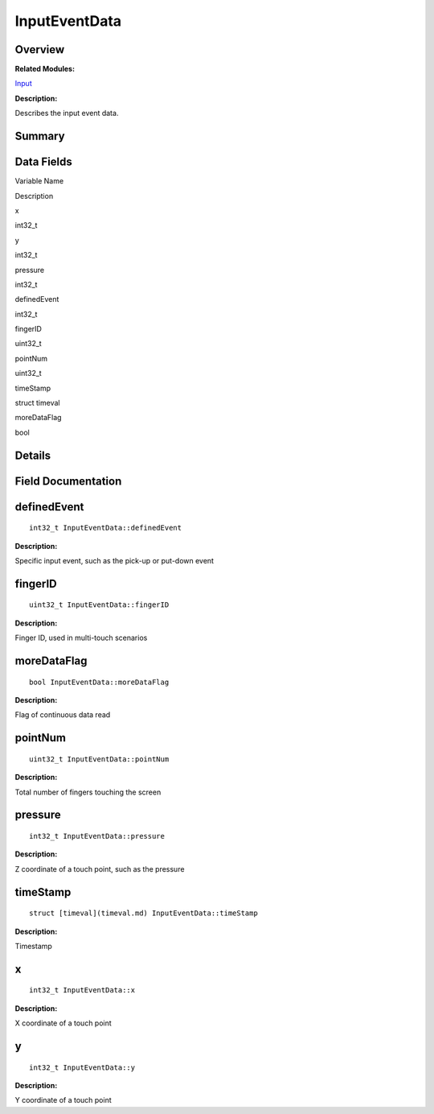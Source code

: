 InputEventData
==============

**Overview**\ 
--------------

**Related Modules:**

`Input <input.md>`__

**Description:**

Describes the input event data.

**Summary**\ 
-------------

Data Fields
-----------

.. raw:: html

   <table>

.. raw:: html

   <thead align="left">

.. raw:: html

   <tr id="row1245092295093530">

.. raw:: html

   <th class="cellrowborder" valign="top" width="50%" id="mcps1.1.3.1.1">

.. raw:: html

   <p id="p648238904093530">

Variable Name

.. raw:: html

   </p>

.. raw:: html

   </th>

.. raw:: html

   <th class="cellrowborder" valign="top" width="50%" id="mcps1.1.3.1.2">

.. raw:: html

   <p id="p609451279093530">

Description

.. raw:: html

   </p>

.. raw:: html

   </th>

.. raw:: html

   </tr>

.. raw:: html

   </thead>

.. raw:: html

   <tbody>

.. raw:: html

   <tr id="row1416202259093530">

.. raw:: html

   <td class="cellrowborder" valign="top" width="50%" headers="mcps1.1.3.1.1 ">

.. raw:: html

   <p id="p1544442231093530">

x

.. raw:: html

   </p>

.. raw:: html

   </td>

.. raw:: html

   <td class="cellrowborder" valign="top" width="50%" headers="mcps1.1.3.1.2 ">

.. raw:: html

   <p id="p612876118093530">

int32_t

.. raw:: html

   </p>

.. raw:: html

   </td>

.. raw:: html

   </tr>

.. raw:: html

   <tr id="row897577359093530">

.. raw:: html

   <td class="cellrowborder" valign="top" width="50%" headers="mcps1.1.3.1.1 ">

.. raw:: html

   <p id="p1087343739093530">

y

.. raw:: html

   </p>

.. raw:: html

   </td>

.. raw:: html

   <td class="cellrowborder" valign="top" width="50%" headers="mcps1.1.3.1.2 ">

.. raw:: html

   <p id="p1711931850093530">

int32_t

.. raw:: html

   </p>

.. raw:: html

   </td>

.. raw:: html

   </tr>

.. raw:: html

   <tr id="row1744081519093530">

.. raw:: html

   <td class="cellrowborder" valign="top" width="50%" headers="mcps1.1.3.1.1 ">

.. raw:: html

   <p id="p1556355872093530">

pressure

.. raw:: html

   </p>

.. raw:: html

   </td>

.. raw:: html

   <td class="cellrowborder" valign="top" width="50%" headers="mcps1.1.3.1.2 ">

.. raw:: html

   <p id="p1386483932093530">

int32_t

.. raw:: html

   </p>

.. raw:: html

   </td>

.. raw:: html

   </tr>

.. raw:: html

   <tr id="row901679160093530">

.. raw:: html

   <td class="cellrowborder" valign="top" width="50%" headers="mcps1.1.3.1.1 ">

.. raw:: html

   <p id="p1102376331093530">

definedEvent

.. raw:: html

   </p>

.. raw:: html

   </td>

.. raw:: html

   <td class="cellrowborder" valign="top" width="50%" headers="mcps1.1.3.1.2 ">

.. raw:: html

   <p id="p743794803093530">

int32_t

.. raw:: html

   </p>

.. raw:: html

   </td>

.. raw:: html

   </tr>

.. raw:: html

   <tr id="row419243689093530">

.. raw:: html

   <td class="cellrowborder" valign="top" width="50%" headers="mcps1.1.3.1.1 ">

.. raw:: html

   <p id="p225789301093530">

fingerID

.. raw:: html

   </p>

.. raw:: html

   </td>

.. raw:: html

   <td class="cellrowborder" valign="top" width="50%" headers="mcps1.1.3.1.2 ">

.. raw:: html

   <p id="p1615729262093530">

uint32_t

.. raw:: html

   </p>

.. raw:: html

   </td>

.. raw:: html

   </tr>

.. raw:: html

   <tr id="row1558501989093530">

.. raw:: html

   <td class="cellrowborder" valign="top" width="50%" headers="mcps1.1.3.1.1 ">

.. raw:: html

   <p id="p908897296093530">

pointNum

.. raw:: html

   </p>

.. raw:: html

   </td>

.. raw:: html

   <td class="cellrowborder" valign="top" width="50%" headers="mcps1.1.3.1.2 ">

.. raw:: html

   <p id="p1480352376093530">

uint32_t

.. raw:: html

   </p>

.. raw:: html

   </td>

.. raw:: html

   </tr>

.. raw:: html

   <tr id="row1284941316093530">

.. raw:: html

   <td class="cellrowborder" valign="top" width="50%" headers="mcps1.1.3.1.1 ">

.. raw:: html

   <p id="p1688965128093530">

timeStamp

.. raw:: html

   </p>

.. raw:: html

   </td>

.. raw:: html

   <td class="cellrowborder" valign="top" width="50%" headers="mcps1.1.3.1.2 ">

.. raw:: html

   <p id="p272706088093530">

struct timeval

.. raw:: html

   </p>

.. raw:: html

   </td>

.. raw:: html

   </tr>

.. raw:: html

   <tr id="row221538503093530">

.. raw:: html

   <td class="cellrowborder" valign="top" width="50%" headers="mcps1.1.3.1.1 ">

.. raw:: html

   <p id="p1753598287093530">

moreDataFlag

.. raw:: html

   </p>

.. raw:: html

   </td>

.. raw:: html

   <td class="cellrowborder" valign="top" width="50%" headers="mcps1.1.3.1.2 ">

.. raw:: html

   <p id="p121613218093530">

bool

.. raw:: html

   </p>

.. raw:: html

   </td>

.. raw:: html

   </tr>

.. raw:: html

   </tbody>

.. raw:: html

   </table>

**Details**\ 
-------------

**Field Documentation**\ 
-------------------------

definedEvent
------------

::

   int32_t InputEventData::definedEvent

**Description:**

Specific input event, such as the pick-up or put-down event

fingerID
--------

::

   uint32_t InputEventData::fingerID

**Description:**

Finger ID, used in multi-touch scenarios

moreDataFlag
------------

::

   bool InputEventData::moreDataFlag

**Description:**

Flag of continuous data read

pointNum
--------

::

   uint32_t InputEventData::pointNum

**Description:**

Total number of fingers touching the screen

pressure
--------

::

   int32_t InputEventData::pressure

**Description:**

Z coordinate of a touch point, such as the pressure

timeStamp
---------

::

   struct [timeval](timeval.md) InputEventData::timeStamp

**Description:**

Timestamp

x
-

::

   int32_t InputEventData::x

**Description:**

X coordinate of a touch point

y
-

::

   int32_t InputEventData::y

**Description:**

Y coordinate of a touch point
